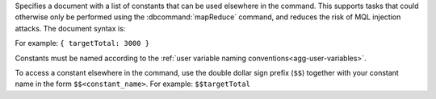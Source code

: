 Specifies a document with a list of constants that can be used elsewhere
in the command. This supports tasks that could otherwise only be
performed using the :dbcommand:`mapReduce` command, and reduces the risk
of MQL injection attacks. The document syntax is:

.. code-block:: javascript
   :copyable: false

   { <constant_name_1>: <value_1>,
     ...,
     <constant_name_n>: <value_n> }
  
For example: ``{ targetTotal: 3000 }``

Constants must be named according to the :ref:`user variable naming
conventions<agg-user-variables>`.

To access a constant elsewhere in the command, use the double dollar
sign prefix (``$$``) together with your constant name in the form
``$$<constant_name>``. For example: ``$$targetTotal``